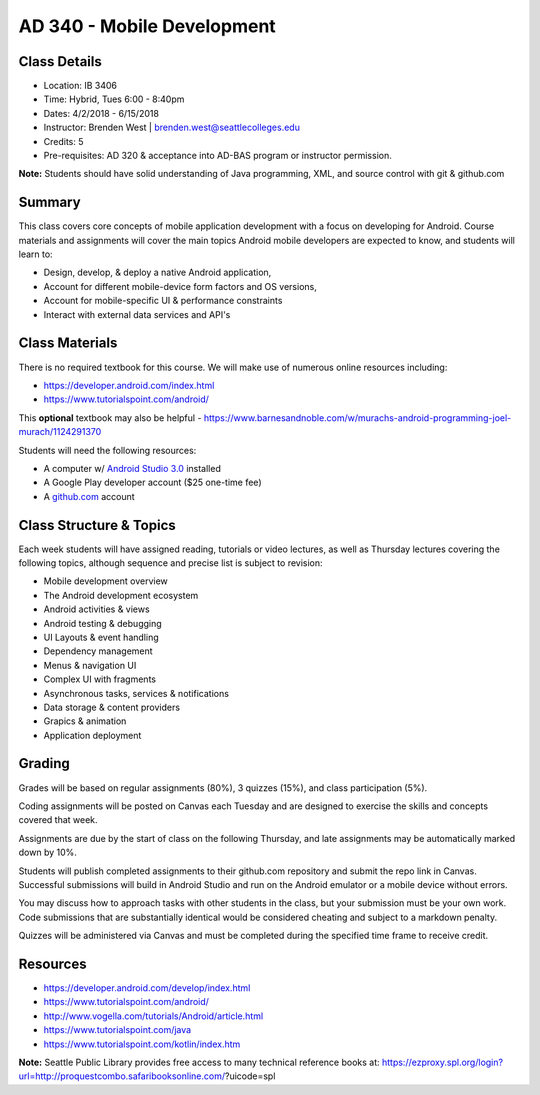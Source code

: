 --------
AD 340 - Mobile Development
--------


Class Details
----

- Location: IB 3406
- Time: Hybrid, Tues 6:00 - 8:40pm
- Dates: 4/2/2018 - 6/15/2018 
- Instructor: Brenden West | brenden.west@seattlecolleges.edu 
- Credits: 5
- Pre-requisites: AD 320 & acceptance into AD-BAS program or instructor permission.

**Note:** Students should have solid understanding of Java programming, XML, and source control with git & github.com

Summary
----
This class covers core concepts of mobile application development with a focus on developing for Android. Course materials and assignments will cover the main topics Android mobile developers are expected to know, and students will learn to:

- Design, develop, & deploy a native Android application,
- Account for different mobile-device form factors and OS versions,
- Account for mobile-specific UI & performance constraints
- Interact with external data services and API's

Class Materials
----
There is no required textbook for this course. We will make use of numerous online resources including:

- https://developer.android.com/index.html
- https://www.tutorialspoint.com/android/ 

This **optional** textbook may also be helpful - https://www.barnesandnoble.com/w/murachs-android-programming-joel-murach/1124291370

Students will need the following resources:

- A computer w/ `Android Studio 3.0 <https://developer.android.com/studio/install.html>`_ installed
- A Google Play developer account ($25 one-time fee) 
- A `github.com <https://github.com>`_ account

Class Structure & Topics
----
Each week students will have assigned reading, tutorials or video lectures, as well as Thursday lectures covering the following topics, although sequence and precise list is subject to revision:

- Mobile development overview
- The Android development ecosystem 
- Android activities & views
- Android testing & debugging
- UI Layouts & event handling
- Dependency management
- Menus & navigation UI
- Complex UI with fragments
- Asynchronous tasks, services & notifications
- Data storage & content providers
- Grapics & animation
- Application deployment

Grading
----
Grades will be based on regular assignments (80%), 3 quizzes (15%), and class participation (5%).

Coding assignments will be posted on Canvas each Tuesday and are designed to exercise the skills and concepts covered that week.

Assignments are due by the start of class on the following Thursday, and late assignments may be automatically marked down by 10%.

Students will publish completed assignments to their github.com repository and submit the repo link in Canvas. Successful submissions will build in Android Studio and run on the Android emulator or a mobile device without errors.

You may discuss how to approach tasks with other students in the class, but your submission must be your own work. Code submissions that are substantially identical would be considered cheating and subject to a markdown penalty.

Quizzes will be administered via Canvas and must be completed during the specified time frame to receive credit.

Resources
----

- https://developer.android.com/develop/index.html 
- https://www.tutorialspoint.com/android/ 
- http://www.vogella.com/tutorials/Android/article.html
- https://www.tutorialspoint.com/java  
- https://www.tutorialspoint.com/kotlin/index.htm
	
						
**Note:** Seattle Public Library provides free access to many technical reference books at: https://ezproxy.spl.org/login?url=http://proquestcombo.safaribooksonline.com/?uicode=spl 
